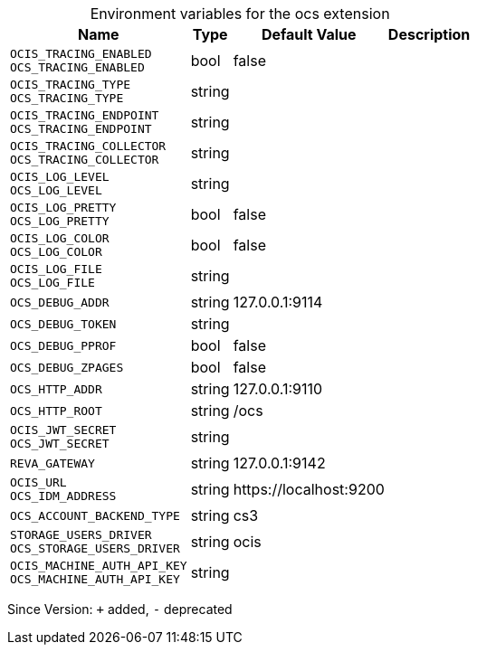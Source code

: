 [caption=]
.Environment variables for the ocs extension
[width="100%",cols="~,~,~,~",options="header"]
|===
| Name
| Type
| Default Value
| Description

|`OCIS_TRACING_ENABLED` +
`OCS_TRACING_ENABLED`
| bool
| false
| 

|`OCIS_TRACING_TYPE` +
`OCS_TRACING_TYPE`
| string
| 
| 

|`OCIS_TRACING_ENDPOINT` +
`OCS_TRACING_ENDPOINT`
| string
| 
| 

|`OCIS_TRACING_COLLECTOR` +
`OCS_TRACING_COLLECTOR`
| string
| 
| 

|`OCIS_LOG_LEVEL` +
`OCS_LOG_LEVEL`
| string
| 
| 

|`OCIS_LOG_PRETTY` +
`OCS_LOG_PRETTY`
| bool
| false
| 

|`OCIS_LOG_COLOR` +
`OCS_LOG_COLOR`
| bool
| false
| 

|`OCIS_LOG_FILE` +
`OCS_LOG_FILE`
| string
| 
| 

|`OCS_DEBUG_ADDR`
| string
| 127.0.0.1:9114
| 

|`OCS_DEBUG_TOKEN`
| string
| 
| 

|`OCS_DEBUG_PPROF`
| bool
| false
| 

|`OCS_DEBUG_ZPAGES`
| bool
| false
| 

|`OCS_HTTP_ADDR`
| string
| 127.0.0.1:9110
| 

|`OCS_HTTP_ROOT`
| string
| /ocs
| 

|`OCIS_JWT_SECRET` +
`OCS_JWT_SECRET`
| string
| 
| 

|`REVA_GATEWAY`
| string
| 127.0.0.1:9142
| 

|`OCIS_URL` +
`OCS_IDM_ADDRESS`
| string
| \https://localhost:9200
| 

|`OCS_ACCOUNT_BACKEND_TYPE`
| string
| cs3
| 

|`STORAGE_USERS_DRIVER` +
`OCS_STORAGE_USERS_DRIVER`
| string
| ocis
| 

|`OCIS_MACHINE_AUTH_API_KEY` +
`OCS_MACHINE_AUTH_API_KEY`
| string
| 
| 
|===

Since Version: `+` added, `-` deprecated
